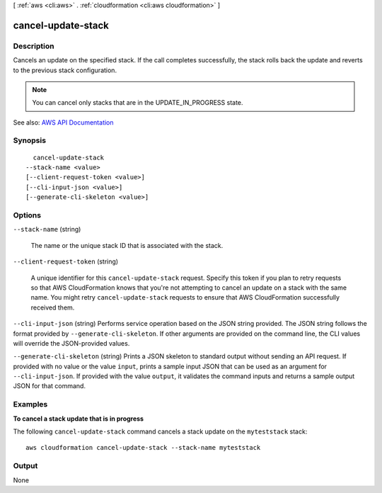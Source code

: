 [ :ref:`aws <cli:aws>` . :ref:`cloudformation <cli:aws cloudformation>` ]

.. _cli:aws cloudformation cancel-update-stack:


*******************
cancel-update-stack
*******************



===========
Description
===========



Cancels an update on the specified stack. If the call completes successfully, the stack rolls back the update and reverts to the previous stack configuration.

 

.. note::

   

  You can cancel only stacks that are in the UPDATE_IN_PROGRESS state.

   



See also: `AWS API Documentation <https://docs.aws.amazon.com/goto/WebAPI/cloudformation-2010-05-15/CancelUpdateStack>`_


========
Synopsis
========

::

    cancel-update-stack
  --stack-name <value>
  [--client-request-token <value>]
  [--cli-input-json <value>]
  [--generate-cli-skeleton <value>]




=======
Options
=======

``--stack-name`` (string)


  The name or the unique stack ID that is associated with the stack.

  

``--client-request-token`` (string)


  A unique identifier for this ``cancel-update-stack`` request. Specify this token if you plan to retry requests so that AWS CloudFormation knows that you're not attempting to cancel an update on a stack with the same name. You might retry ``cancel-update-stack`` requests to ensure that AWS CloudFormation successfully received them.

  

``--cli-input-json`` (string)
Performs service operation based on the JSON string provided. The JSON string follows the format provided by ``--generate-cli-skeleton``. If other arguments are provided on the command line, the CLI values will override the JSON-provided values.

``--generate-cli-skeleton`` (string)
Prints a JSON skeleton to standard output without sending an API request. If provided with no value or the value ``input``, prints a sample input JSON that can be used as an argument for ``--cli-input-json``. If provided with the value ``output``, it validates the command inputs and returns a sample output JSON for that command.



========
Examples
========

**To cancel a stack update that is in progress**

The following ``cancel-update-stack`` command cancels a stack update on the ``myteststack`` stack::

  aws cloudformation cancel-update-stack --stack-name myteststack


======
Output
======

None